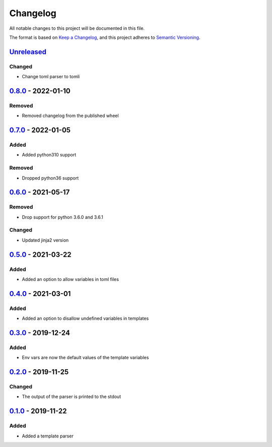 =========
Changelog
=========

All notable changes to this project will be documented in this file.

The format is based on `Keep a Changelog`_, and this project adheres to `Semantic Versioning`_.

`Unreleased`_
-------------

Changed
^^^^^^^
* Change toml parser to tomli

`0.8.0`_ - 2022-01-10
---------------------

Removed
^^^^^^^
* Removed changelog from the published wheel

`0.7.0`_ - 2022-01-05
---------------------

Added
^^^^^
* Added python310 support

Removed
^^^^^^^
* Dropped python36 support

`0.6.0`_ - 2021-05-17
---------------------

Removed
^^^^^^^
* Drop support for python 3.6.0 and 3.6.1

Changed
^^^^^^^
* Updated jinja2 version

`0.5.0`_ - 2021-03-22
---------------------

Added
^^^^^
* Added an option to allow variables in toml files

`0.4.0`_ - 2021-03-01
---------------------

Added
^^^^^
* Added an option to disallow undefined variables in templates

`0.3.0`_ - 2019-12-24
---------------------

Added
^^^^^
* Env vars are now the default values of the template variables

`0.2.0`_ - 2019-11-25
---------------------

Changed
^^^^^^^
* The output of the parser is printed to the stdout

`0.1.0`_ - 2019-11-22
---------------------

Added
^^^^^
* Added a template parser


.. _`unreleased`: https://github.com/spapanik/yashiro/compare/v0.8.0...main
.. _`0.8.0`: https://github.com/spapanik/yashiro/compare/v0.7.0...v0.8.0
.. _`0.7.0`: https://github.com/spapanik/yashiro/compare/v0.6.0...v0.7.0
.. _`0.6.0`: https://github.com/spapanik/yashiro/compare/v0.5.0...v0.6.0
.. _`0.5.0`: https://github.com/spapanik/yashiro/compare/v0.4.0...v0.5.0
.. _`0.4.0`: https://github.com/spapanik/yashiro/compare/v0.3.0...v0.4.0
.. _`0.3.0`: https://github.com/spapanik/yashiro/compare/v0.2.0...v0.3.0
.. _`0.2.0`: https://github.com/spapanik/yashiro/compare/v0.1.0...v0.2.0
.. _`0.1.0`: https://github.com/spapanik/yashiro/releases/tag/v0.1.0

.. _`Keep a Changelog`: https://keepachangelog.com/en/1.0.0/
.. _`Semantic Versioning`: https://semver.org/spec/v2.0.0.html
